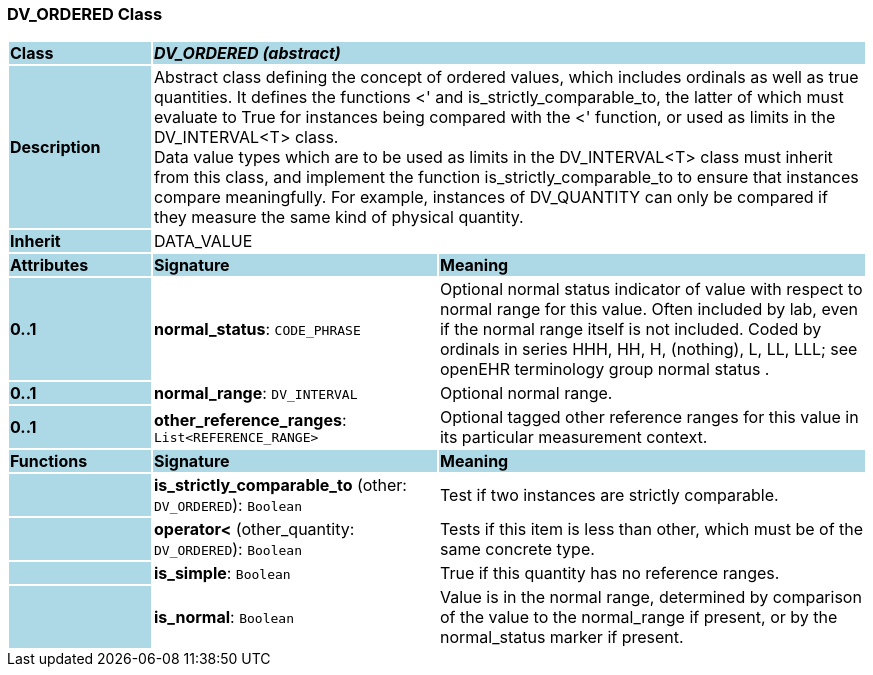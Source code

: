 === DV_ORDERED Class

[cols="^1,2,3"]
|===
|*Class*
{set:cellbgcolor:lightblue}
2+^|*_DV_ORDERED (abstract)_*

|*Description*
{set:cellbgcolor:lightblue}
2+|Abstract class defining the concept of ordered values, which includes ordinals as well as true quantities. It defines the functions  <' and is_strictly_comparable_to, the latter of which must evaluate to True for instances being compared with the  <' function, or used as limits in the DV_INTERVAL<T> class.  +
Data value types which are to be used as limits in the DV_INTERVAL<T> class must inherit from this class, and implement the function is_strictly_comparable_to to ensure that instances compare meaningfully. For example, instances of DV_QUANTITY can only be compared if they measure the same kind of physical quantity. 
{set:cellbgcolor!}

|*Inherit*
{set:cellbgcolor:lightblue}
2+|DATA_VALUE
{set:cellbgcolor!}

|*Attributes*
{set:cellbgcolor:lightblue}
^|*Signature*
^|*Meaning*

|*0..1*
{set:cellbgcolor:lightblue}
|*normal_status*: `CODE_PHRASE`
{set:cellbgcolor!}
|Optional normal status indicator of value with respect to normal range for this value. Often included by lab, even if the normal range itself is not included. Coded by ordinals in series HHH, HH, H, (nothing), L, LL, LLL; see openEHR terminology group  normal status . 

|*0..1*
{set:cellbgcolor:lightblue}
|*normal_range*: `DV_INTERVAL`
{set:cellbgcolor!}
|Optional normal range. 

|*0..1*
{set:cellbgcolor:lightblue}
|*other_reference_ranges*: `List<REFERENCE_RANGE>`
{set:cellbgcolor!}
|Optional tagged other reference ranges for this value in its particular measurement context.
|*Functions*
{set:cellbgcolor:lightblue}
^|*Signature*
^|*Meaning*

|
{set:cellbgcolor:lightblue}
|*is_strictly_comparable_to* (other: `DV_ORDERED`): `Boolean`
{set:cellbgcolor!}
|Test if two instances are strictly comparable.

|
{set:cellbgcolor:lightblue}
|*operator<* (other_quantity: `DV_ORDERED`): `Boolean`
{set:cellbgcolor!}
|Tests if this item is less than other, which must be of the same concrete type. 

|
{set:cellbgcolor:lightblue}
|*is_simple*: `Boolean`
{set:cellbgcolor!}
|True if this quantity has no reference ranges.

|
{set:cellbgcolor:lightblue}
|*is_normal*: `Boolean`
{set:cellbgcolor!}
|Value is in the normal range, determined by comparison of the value to the normal_range if present, or by the normal_status marker if present. 
|===
